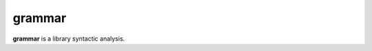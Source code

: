 
grammar
================================================================================

**grammar** is a library syntactic analysis.
